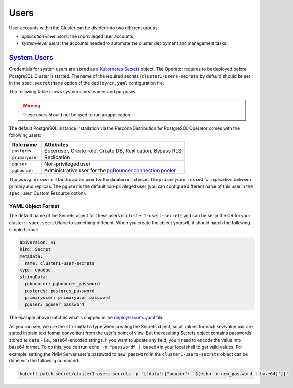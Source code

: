 .. _users:

Users
==============================

User accounts within the Cluster can be divided into two different groups:

* *application-level users*: the unprivileged user accounts,
* *system-level users*: the accounts needed to automate the cluster deployment
  and management tasks.

.. _users.system-users:

`System Users <users.html#system-users>`_
-------------------------------------------

Credentials for system users are stored as a `Kubernetes Secrets <https://kubernetes.io/docs/concepts/configuration/secret/>`_ object.
The Operator requires to be deployed before PostgreSQL Cluster is
started. The name of the required secrets (``cluster1-users-secrets`` by default)
should be set in the ``spec.secretsName`` option of the ``deploy/cr.yaml``
configuration file.

The following table shows system users' names and purposes.

.. warning:: These users should not be used to run an application.

The default PostgreSQL instance installation via the Percona Distribution for
PostgreSQL Operator comes with the following users:

.. list-table::
    :header-rows: 1

    * - Role name
      - Attributes
    * - ``postgres``
      - Superuser, Create role, Create DB, Replication, Bypass RLS
    * - ``primaryuser``
      - Replication
    * - ``pguser``
      - Non-privileged user
    * - ``pgbouncer``
      - Administrative user for the `pgBouncer connection pooler <http://pgbouncer.github.io/>`_

The ``postgres`` user will be the admin user for the database instance. The
``primaryuser`` is used for replication between primary and replicas. The
``pguser`` is the default non-privileged user (you can configure different name
of this user in the ``spec.user``  Custom Resource option).

YAML Object Format
******************

The default name of the Secrets object for these users is
``cluster1-users-secrets`` and can be set in the CR for your cluster in
``spec.secretName`` to something different. When you create the object yourself,
it should match the following simple format:

.. code:: yaml

   apiVersion: v1
   kind: Secret
   metadata:
     name: cluster1-user-secrets
   type: Opaque
   stringData:
     pgbouncer: pgbouncer_password
     postgres: postgres_password
     primaryuser: primaryuser_password
     pguser: pguser_password

The example above matches what is shipped in the `deploy/secrets.yaml <https://github.com/percona/percona-postgresql-operator/blob/main/deploy/users-secret.yaml>`_
file.

As you can see, we use the ``stringData`` type when creating the Secrets
object, so all values for each key/value pair are stated in plain text format
convenient from the user's point of view. But the resulting Secrets
object contains passwords stored as ``data`` - i.e., base64-encoded strings.
If you want to update any field, you'll need to encode the value into base64
format. To do this, you can run ``echo -n "password" | base64`` in your local
shell to get valid values. For example, setting the PMM Server user's password
to ``new_password`` in the ``cluster1-users-secrets`` object can be done
with the following command:

.. code:: bash

   kubectl patch secret/cluster1-users-secrets -p '{"data":{"pguser": '$(echo -n new_password | base64)'}}'
